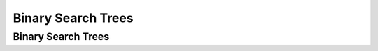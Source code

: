 .. This file is part of the OpenDSA eTextbook project. See
.. http://algoviz.org/OpenDSA for more details.
.. Copyright (c) 2012-2013 by the OpenDSA Project Contributors, and
.. distributed under an MIT open source license.

.. avmetadata::
   :author: Cliff Shaffer

.. slideconf::
   :autoslides: False

===================
Binary Search Trees
===================

Binary Search Trees
-------------------
.. slide:: Binary Search Trees

   .. inlineav:: BinDiffCON dgm
      :links: AV/Binary/BinDiffCON.css
      :scripts: AV/Binary/BinDiffCON.js
      :align: center

.. slide:: BST as a Dictionary (1)

   .. codeinclude:: Binary/BST
      :tag: BSTa

.. slide:: BST as a Dictionary (2)

   .. codeinclude:: Binary/BST
      :tag: BSTb

.. slide:: BST ``findhelp``

   .. inlineav:: BSTsearchCON ss
      :links: AV/Binary/BSTCON.css
      :scripts: AV/Binary/BSTsearchCON.js
      :output: show


.. slide:: BST ``inserthelp``

   .. inlineav:: BSTinsertCON ss
      :links: AV/Binary/BSTCON.css
      :scripts: AV/Binary/BSTinsertCON.js
      :output: show


.. slide:: BST ``deletemax``

   .. inlineav:: BSTdeletemaxCON ss
      :links: AV/Binary/BSTCON.css
      :scripts: AV/Binary/BSTdeletemaxCON.js
      :output: show


.. slide:: BST ``removehelp``

   .. inlineav:: BSTremoveCON ss
      :links: AV/Binary/BSTCON.css
      :scripts: AV/Binary/BSTremoveCON.js
      :output: show


.. slide:: .

   .


.. slide:: BST Analysis

   Find: :math:`O(d)`

   Insert: :math:`O(d)`

   Delete: :math:`O(d)`

   :math:`d =` depth of the tree

   :math:`d` is :math:`O(\log n)` if the tree is balanced.

   What is the worst case cost? When?

